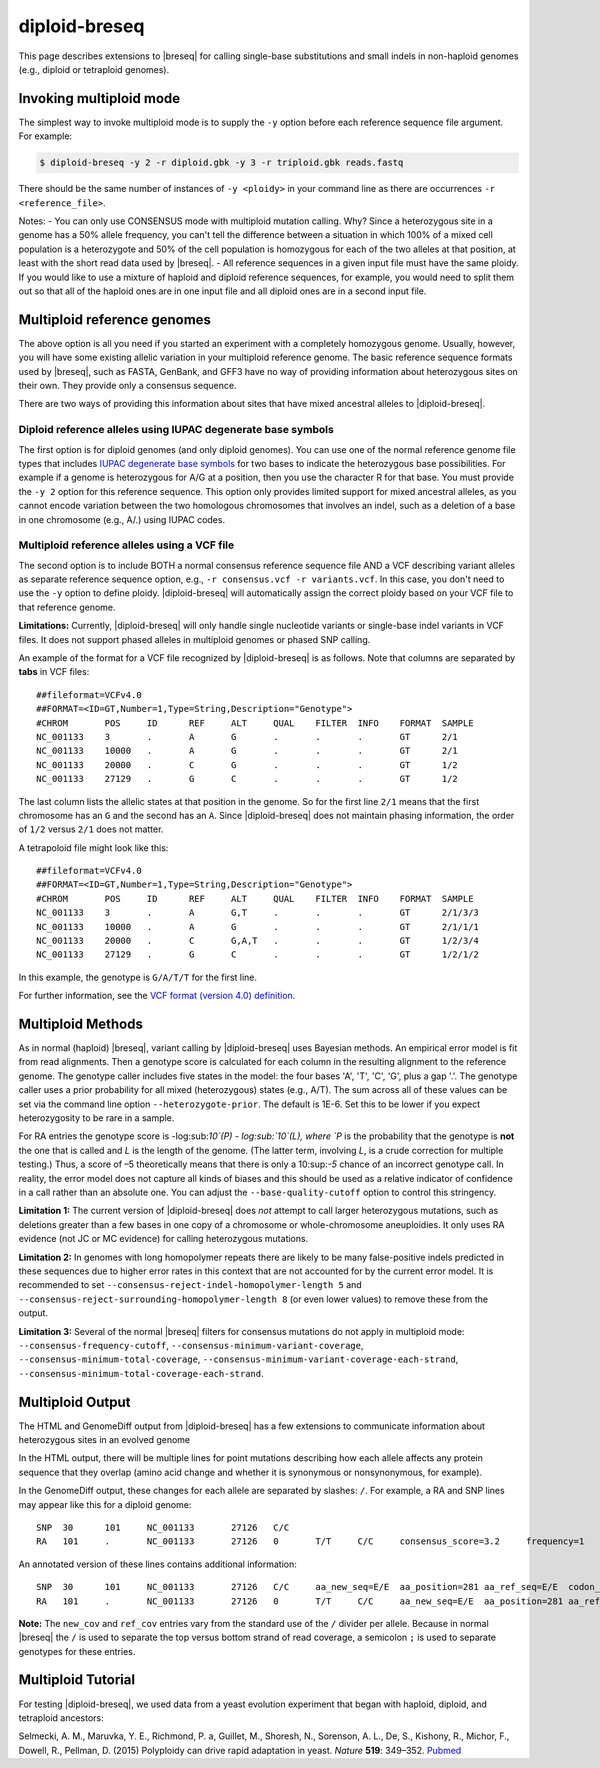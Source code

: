 diploid-breseq
==============

This page describes extensions to |breseq| for calling single-base substitutions and small indels in non-haploid genomes (e.g., diploid or tetraploid genomes).

.. _invoking_multiploid_mode:   

Invoking multiploid mode
-------------------------

The simplest way to invoke multiploid mode is to supply the ``-y`` option before each reference sequence file argument. For example:

.. code-block:: bash

   $ diploid-breseq -y 2 -r diploid.gbk -y 3 -r triploid.gbk reads.fastq

There should be the same number of instances of ``-y <ploidy>`` in your command line as there are occurrences ``-r <reference_file>``.

Notes:
- You can only use CONSENSUS mode with multiploid mutation calling. Why? Since a heterozygous site in a genome has a 50% allele frequency, you can't tell the difference between a situation in which 100% of a mixed cell population is a heterozygote and 50% of the cell population is homozygous for each of the two alleles at that position, at least with the short read data used by |breseq|.
- All reference sequences in a given input file must have the same ploidy. If you would like to use a mixture of haploid and diploid reference sequences, for example, you would need to split them out so that all of the haploid ones are in one input file and all diploid ones are in a second input file.

Multiploid reference genomes
------------------------------

The above option is all you need if you started an experiment with a completely homozygous genome. Usually, however, you will have some existing allelic variation in your multiploid reference genome. The basic reference sequence formats used by |breseq|, such as FASTA, GenBank, and GFF3 have no way of providing information about heterozygous sites on their own. They provide only a consensus sequence.

There are two ways of providing this information about sites that have mixed ancestral alleles to |diploid-breseq|.

Diploid reference alleles using IUPAC degenerate base symbols
~~~~~~~~~~~~~~~~~~~~~~~~~~~~~~~~~~~~~~~~~~~~~~~~~~~~~~~~~~~~~~~~~~~

The first option is for diploid genomes (and only diploid genomes). You can use one of the normal reference genome file types that includes `IUPAC degenerate base symbols <https://en.wikipedia.org/wiki/Nucleic_acid_notation#IUPAC_notation>`_ for two bases to indicate the heterozygous base possibilities. For example if a genome is heterozygous for A/G at a position, then you use the character R for that base. You must provide the ``-y 2`` option for this reference sequence. This option only provides limited support for mixed ancestral alleles, as you cannot encode variation between the two homologous chromosomes that involves an indel, such as a deletion of a base in one chromosome (e.g., A/.) using IUPAC codes.

Multiploid reference alleles using a VCF file
~~~~~~~~~~~~~~~~~~~~~~~~~~~~~~~~~~~~~~~~~~~~~~~~~~~~~~~~~~~~~~~~~~~

The second option is to include BOTH a normal consensus reference sequence file AND a VCF describing variant alleles as separate reference sequence option, e.g., ``-r consensus.vcf -r variants.vcf``. In this case, you don't need to use the ``-y`` option to define ploidy. |diploid-breseq| will automatically assign the correct ploidy based on your VCF file to that reference genome.

**Limitations:** Currently, |diploid-breseq| will only handle single nucleotide variants or single-base indel variants in VCF files. It does not support phased alleles in multiploid genomes or phased SNP calling.

An example of the format for a VCF file recognized by |diploid-breseq| is as follows. Note that columns are separated by **tabs** in VCF files::

   ##fileformat=VCFv4.0
   ##FORMAT=<ID=GT,Number=1,Type=String,Description="Genotype">
   #CHROM	POS	ID	REF	ALT	QUAL	FILTER	INFO	FORMAT	SAMPLE
   NC_001133	3	.	A	G	.	.	.	GT	2/1
   NC_001133	10000	.	A	G	.	.	.	GT	2/1
   NC_001133	20000	.	C	G	.	.	.	GT	1/2
   NC_001133	27129	.	G	C	.	.	.	GT	1/2

The last column lists the allelic states at that position in the genome. So for the first line ``2/1`` means that the first chromosome has an ``G`` and the second has an ``A``. Since |diploid-breseq| does not maintain phasing information, the order of ``1/2`` versus ``2/1`` does not matter.

A tetrapoloid file might look like this::

   ##fileformat=VCFv4.0
   ##FORMAT=<ID=GT,Number=1,Type=String,Description="Genotype">
   #CHROM	POS	ID	REF	ALT	QUAL	FILTER	INFO	FORMAT	SAMPLE
   NC_001133	3	.	A	G,T	.	.	.	GT	2/1/3/3
   NC_001133	10000	.	A	G	.	.	.	GT	2/1/1/1
   NC_001133	20000	.	C	G,A,T	.	.	.	GT	1/2/3/4
   NC_001133	27129	.	G	C	.	.	.	GT	1/2/1/2

In this example, the genotype is ``G/A/T/T`` for the first line.

For further information, see the `VCF format (version 4.0) definition <http://www.internationalgenome.org/wiki/Analysis/vcf4.0/>`_.

Multiploid Methods
------------------

As in normal (haploid) |breseq|, variant calling by |diploid-breseq| uses Bayesian methods. An empirical error model is fit from read alignments. Then a genotype score is calculated for each column in the resulting alignment to the reference genome. The genotype caller includes five  states in the model: the four bases 'A', 'T', 'C', 'G', plus a gap '.'. The genotype caller uses a prior probability for all mixed (heterozygous) states (e.g., A/T). The sum across all of these values can be set via the command line option ``--heterozygote-prior``. The default is 1E-6. Set this to be lower if you expect heterozygosity to be rare in a sample.

For RA entries the genotype score is -log:sub:`10`(P) - log:sub:`10`(L), where `P` is the probability that the genotype is **not** the one that is called and `L` is the length of the genome. (The latter term, involving `L`, is a crude correction for multiple testing.) Thus, a score of –5 theoretically means that there is only a 10:sup:`-5` chance of an incorrect genotype call. In reality, the error model does not capture all kinds of biases and this should be used as a relative indicator of confidence in a call rather than an absolute one. You can adjust the ``--base-quality-cutoff`` option to control this stringency.

**Limitation 1:** The current version of |diploid-breseq| does *not* attempt to call larger heterozygous mutations, such as deletions greater than a few bases in one copy of a chromosome or whole-chromosome aneuploidies. It only uses RA evidence (not JC or MC evidence) for calling heterozygous mutations.

**Limitation 2:** In genomes with long homopolymer repeats there are likely to be many false-positive indels predicted in these sequences due to higher error rates in this context that are not accounted for by the current error model. It is recommended to set ``--consensus-reject-indel-homopolymer-length 5`` and ``--consensus-reject-surrounding-homopolymer-length 8`` (or even lower values) to remove these from the output.

**Limitation 3:** Several of the normal |breseq| filters for consensus mutations do not apply in multiploid mode: ``--consensus-frequency-cutoff``, ``--consensus-minimum-variant-coverage``, ``--consensus-minimum-total-coverage``, ``--consensus-minimum-variant-coverage-each-strand``, ``--consensus-minimum-total-coverage-each-strand``.

Multiploid Output
------------------

The HTML and GenomeDiff output from |diploid-breseq| has a few extensions to communicate information about heterozygous sites in an evolved genome

In the HTML output, there will be multiple lines for point mutations describing how each allele affects any protein sequence that they overlap (amino acid change and whether it is synonymous or nonsynonymous, for example).

In the GenomeDiff output, these changes for each allele are separated by slashes: ``/``. For example, a RA and SNP lines may appear like this for a diploid genome::

   SNP	30	101	NC_001133	27126	C/C
   RA	101	.	NC_001133	27126	0	T/T	C/C	consensus_score=3.2	frequency=1	new_cov=17/18;17/18	ref_cov=0/1;0/1	total_cov=17/19

An annotated version of these lines contains additional information::

   SNP	30	101	NC_001133	27126	C/C	aa_new_seq=E/E	aa_position=281	aa_ref_seq=E/E	codon_new_seq=GAG/GAG	codon_number=281	codon_position=3	codon_ref_seq=GAA/GAA	gene_name=FLO9	gene_position=843	gene_product=flocculin FLO9	gene_strand=<	genes_overlapping=FLO9	locus_tag=YAL063C	locus_tags_overlapping=YAL063C	mutation_category=snp_synonymous/snp_synonymous	position_end=27126	position_start=27126	snp_type=synonymous/synonymous	transl_table=1
   RA	101	.	NC_001133	27126	0	T/T	C/C	aa_new_seq=E/E	aa_position=281	aa_ref_seq=E/E	codon_new_seq=GAG/GAG	codon_number=281	codon_position=3	codon_ref_seq=GAA/GAA	consensus_score=3.2	frequency=1	gene_name=FLO9	gene_position=843	gene_product=flocculin FLO9	gene_strand=<	locus_tag=YAL063C	new_cov=17/18;17/18	new_seq=C/C	ref_cov=0/1;0/1	ref_seq=T	snp_type=synonymous/synonymous	total_cov=17/19	transl_table=1

**Note:** The ``new_cov`` and ``ref_cov`` entries vary from the standard use of the ``/`` divider per allele. Because in normal |breseq| the ``/`` is used to separate the top versus bottom strand of read coverage, a semicolon ``;`` is used to separate genotypes for these entries.

Multiploid Tutorial
-------------------

For testing |diploid-breseq|, we used data from a yeast evolution experiment that began with haploid, diploid, and tetraploid ancestors:

Selmecki, A. M., Maruvka, Y. E., Richmond, P. a, Guillet, M., Shoresh, N., Sorenson, A. L., De, S., Kishony, R., Michor, F., Dowell, R., Pellman, D. (2015) Polyploidy can drive rapid adaptation in yeast. *Nature* **519**: 349–352. `Pubmed <https://www.ncbi.nlm.nih.gov/pubmed/25731168>`_



